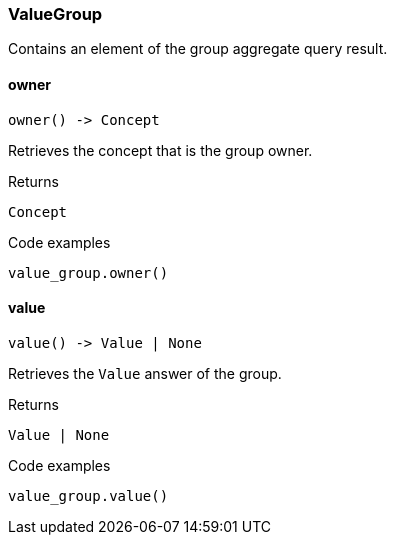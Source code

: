 [#_ValueGroup]
=== ValueGroup

Contains an element of the group aggregate query result.

// tag::methods[]
[#_ValueGroup_owner_]
==== owner

[source,python]
----
owner() -> Concept
----

Retrieves the concept that is the group owner.

[caption=""]
.Returns
`Concept`

[caption=""]
.Code examples
[source,python]
----
value_group.owner()
----

[#_ValueGroup_value_]
==== value

[source,python]
----
value() -> Value | None
----

Retrieves the ``Value`` answer of the group.

[caption=""]
.Returns
`Value | None`

[caption=""]
.Code examples
[source,python]
----
value_group.value()
----

// end::methods[]


